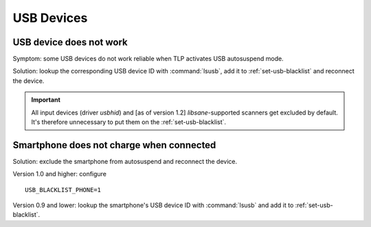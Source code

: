 USB Devices
===========

USB device does not work
------------------------
Symptom: some USB devices do not work reliable when TLP activates USB autosuspend
mode.

Solution: lookup the corresponding USB device ID with :command:`lsusb`, add it to
:ref:`set-usb-blacklist` and reconnect the device.

.. important::

    All input devices (driver `usbhid`) and [as of version 1.2] `libsane`-supported
    scanners get excluded by default. It's therefore unnecessary to put them on
    the :ref:`set-usb-blacklist`.

Smartphone does not charge when connected
-----------------------------------------
Solution: exclude the smartphone from autosuspend and reconnect the device.

Version 1.0 and higher: configure ::

    USB_BLACKLIST_PHONE=1

Version 0.9 and lower: lookup the smartphone's USB device ID with :command:`lsusb`
and add it to :ref:`set-usb-blacklist`.
